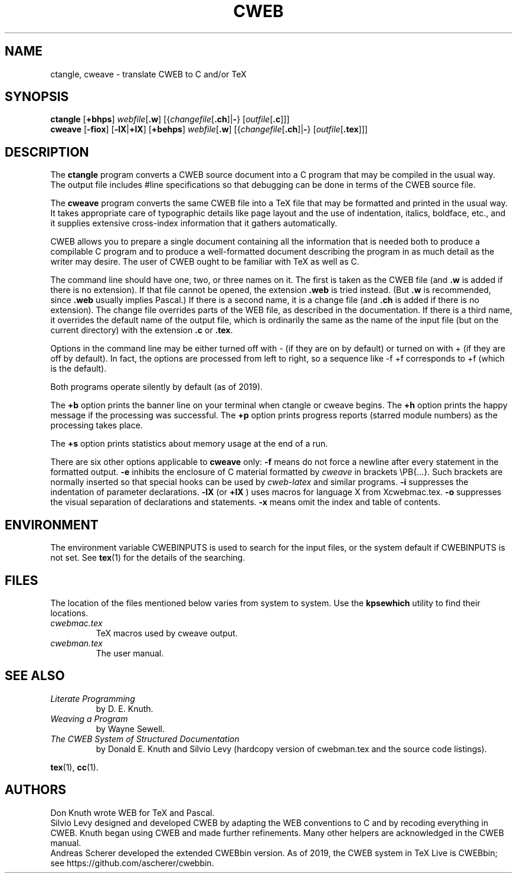 .TH CWEB 1 "6 January 2018" "Web2C @VERSION@"
.\"=====================================================================
.SH NAME
ctangle, cweave \- translate CWEB to C and/or TeX
.\"=====================================================================
.SH SYNOPSIS
.B ctangle
.RB [ +bhps ]
.IR webfile [ \fB.w\fP ]
.RI [{ changefile [ \fB.ch\fP ]| \fB\-\fP }
.RI [ outfile [ \fB.c\fP ]]]
.br
.B cweave
.RB [ \-fiox ]
.RB [ \-lX | +lX ]
.RB [ +behps ]
.IR webfile [ \fB.w\fP ]
.RI [{ changefile [ \fB.ch\fP ]| \fB\-\fP }
.RI [ outfile [ \fB.tex\fP ]]]
.\"=====================================================================
.SH DESCRIPTION
The
.B ctangle
program converts a CWEB
source document into a C\ program that may be compiled in the usual way.
The output file includes #line specifications so that debugging can be
done in terms of the CWEB source file.
.PP
The
.B cweave
program converts the same CWEB file into a TeX file that may be
formatted and printed in the usual way.
It takes appropriate care of typographic details like page
layout and the use of indentation, italics, boldface, etc., and it supplies
extensive cross-index information that it gathers automatically.
.PP
CWEB allows you to prepare a single
document containing all the information that is needed both to produce
a compilable C\ program and to produce a well-formatted document
describing the program in as much detail as the writer may desire.
The user of CWEB ought to be familiar with TeX as well as\ C.
.PP
The command line should have one, two, or three names on it.
The first is taken as the CWEB file (and
.B .w
is added if there is no extension).
If that file cannot be opened, the extension
.B .web
is tried instead. (But
.B .w
is recommended, since
.B .web
usually implies Pascal.)
If there is a second name, it is a change file (and
.B .ch
is added if there is no extension).
The change file overrides parts of the WEB file,
as described in the documentation.
If there is a third name, it overrides
the default name of the output file, which is ordinarily the same as
the name of the input file (but on the current directory) with the
extension
.B .c
or
.BR .tex .
.PP
Options in the command line may be either turned off with\ \-
(if they are on by default) or turned on with\ + (if they are off by
default).
In fact, the options are processed from left to right,
so a sequence like -f\ +f corresponds to +f (which is the default).
.PP
Both programs operate silently by default (as of 2019).
.PP
The
.B +b
option prints the banner line on your terminal
when ctangle or cweave begins.
The
.B +h
option prints the happy message if the processing
was successful.
The
.B +p
option prints progress reports (starred module numbers) as the processing
takes place.
.PP
The
.B +s
option prints statistics about memory usage at the end of a run.
.PP
There are six other options applicable to
.B cweave
only:
.B \-f
means do not force a newline after every statement in the formatted output.
.B \-e
inhibits the enclosure of C\ material formatted by
.I cweave
in brackets
\ePB{.\|.\|.}.
Such brackets are normally inserted so that special hooks
can be used by
.I cweb-latex
and similar programs.
.B \-i
suppresses the indentation of parameter declarations.
.B \-lX
(or
.B +lX
) uses macros for language X\ from Xcwebmac.tex.
.B \-o
suppresses the visual separation of declarations and statements.
.B \-x
means omit the index and table of contents.
.\"=====================================================================
.SH ENVIRONMENT
The environment variable CWEBINPUTS is used to search for the input files,
or the system default if CWEBINPUTS is not set.  See
.BR tex (1)
for the details of the searching.
.\"=====================================================================
.SH FILES
The location of the files mentioned below varies from system to
system.  Use the
.B kpsewhich
utility to find their locations.
.TP
.I cwebmac.tex
TeX macros used by cweave output.
.TP
.I cwebman.tex
The user manual.
.\"=====================================================================
.SH "SEE ALSO"
.TP
.I Literate Programming
by D. E. Knuth.
.TP
.I Weaving a Program
by Wayne Sewell.
.TP
.I The CWEB System of Structured Documentation
by Donald E. Knuth and Silvio Levy (hardcopy version of cwebman.tex
and the source code listings).
.PP
.BR tex (1),
.BR cc (1).
.\"=====================================================================
.SH AUTHORS
Don Knuth wrote WEB for TeX and Pascal.
.br
Silvio Levy designed and developed CWEB
by adapting the WEB conventions to\ C and by recoding everything in CWEB.
Knuth began using CWEB and made further refinements.
Many other helpers are acknowledged in the CWEB manual.
.br
Andreas Scherer developed the extended CWEBbin version. As of 2019, the
CWEB system in TeX Live is CWEBbin; see https://github.com/ascherer/cwebbin.
